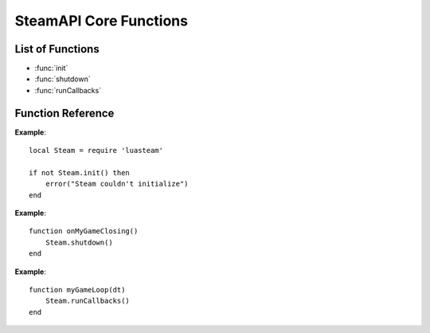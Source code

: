 #######################
SteamAPI Core Functions
#######################

List of Functions
-----------------
* :func:`init`
* :func:`shutdown`
* :func:`runCallbacks`


Function Reference
------------------

.. function:: init()

    :returns: (`boolean`)
        **true** indicates that all required interfaces have been acquired and are accessible.
        **false** indicates one of the following conditions:

        * The Steam client isn't running. A running Steam client is required to provide implementations of the various Steamworks interfaces.

        * The Steam client couldn't determine the App ID of game. If you're running your application from the executable or debugger directly then you must have a ``steam_appid.txt`` in your game directory next to the executable, with your app ID in it and nothing else. Steam will look for this file in the current working directory. If you are running your executable from a different directory you may need to relocate the ``steam_appid.txt`` file.

        * Your application is not running under the same OS user context as the Steam client, such as a different user or administration access level.

        * Ensure that you own a license for the App ID on the currently active Steam account. Your game must show up in your Steam library.

        * Your App ID is not completely set up, i.e. in ``Release State: Unavailable``, or it's missing default packages.
    :SteamWorks: `SteamAPI_Init <https://partner.steamgames.com/doc/api/steam_api#SteamAPI_Init>`_

    Initializes the Steamworks API. **Must** be the first thing you call after loading the library, do it before anything else in your game.

    See `Initialization and Shutdown <https://partner.steamgames.com/doc/sdk/api#initialization_and_shutdown>`_ for additional information.

**Example**::

    local Steam = require 'luasteam'

    if not Steam.init() then
        error("Steam couldn't initialize")
    end

.. function:: shutdown()

    :returns: nothing
    :SteamWorks: `SteamAPI_Shutdown <https://partner.steamgames.com/doc/api/steam_api#SteamAPI_Shutdown>`_

    Shuts down the Steamworks API, releases pointers and frees memory.

    You should call this during process shutdown if possible.

    This will not unhook the Steam Overlay from your game as there's no guarantee that your rendering API is done using it.

**Example**::

    function onMyGameClosing()
        Steam.shutdown()
    end

.. function:: runCallbacks()

    :returns: nothing
    :SteamWorks: `SteamAPI_RunCallbacks <https://partner.steamgames.com/doc/api/steam_api#SteamAPI_RunCallbacks>`_

    Dispatches callbacks and call results to all of the registered listeners.

    It's best to call this at >10Hz, the more time between calls, the more potential latency between receiving events or results from the Steamworks API. Most games call this once per render-frame. All registered listener functions will be invoked during this call, in the callers thread context.

    :func:`runCallbacks` is safe to call from multiple threads simultaneously, but if you choose to do this, callback code could be executed on any thread. One alternative is to call :func:`runCallbacks` from the main thread only, and call :func:`releaseCurrentThreadMemory` **(missing)** regularly on other threads.

**Example**::

    function myGameLoop(dt)
        Steam.runCallbacks()
    end
